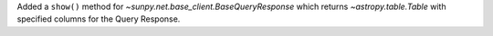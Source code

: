 Added a ``show()`` method for `~sunpy.net.base_client.BaseQueryResponse` which returns `~astropy.table.Table` with specified columns for the Query Response.
